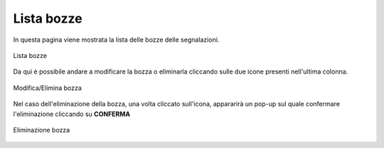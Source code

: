 Lista bozze
===============================================

In questa pagina viene mostrata la lista delle bozze delle segnalazioni.

.. figure:: /media/image.png
   :align: center
   :name: lista-bozze
   :alt: Lista bozze

   Lista bozze

Da qui è possibile andare a modificare la bozza o eliminarla cliccando sulle due icone presenti nell'ultima colonna.

.. figure:: /media/image.png
   :align: center
   :name: lista-bozze
   :alt: Modifica/Elimina bozza

   Modifica/Elimina bozza

Nel caso dell'eliminazione della bozza, una volta cliccato sull'icona, appararirà un pop-up sul quale confermare l'eliminazione cliccando su **CONFERMA**

.. figure:: /media/image.png
   :align: center
   :name: lista-bozze
   :alt: Eliminazione bozza

   Eliminazione bozza

